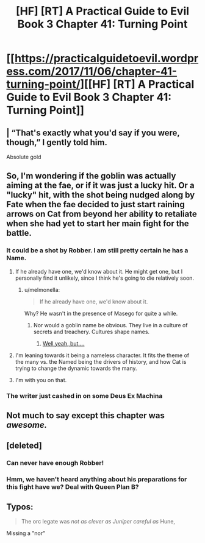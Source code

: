 #+TITLE: [HF] [RT] A Practical Guide to Evil Book 3 Chapter 41: Turning Point

* [[https://practicalguidetoevil.wordpress.com/2017/11/06/chapter-41-turning-point/][[HF] [RT] A Practical Guide to Evil Book 3 Chapter 41: Turning Point]]
:PROPERTIES:
:Author: Yes_This_Is_God
:Score: 42
:DateUnix: 1509944549.0
:DateShort: 2017-Nov-06
:END:

** | “That's exactly what you'd say if you were, though,” I gently told him.

Absolute gold
:PROPERTIES:
:Author: themousehunter
:Score: 12
:DateUnix: 1509978203.0
:DateShort: 2017-Nov-06
:END:


** So, I'm wondering if the goblin was actually aiming at the fae, or if it was just a lucky hit. Or a "lucky" hit, with the shot being nudged along by Fate when the fae decided to just start raining arrows on Cat from beyond her ability to retaliate when she had yet to start her main fight for the battle.
:PROPERTIES:
:Author: nick012000
:Score: 13
:DateUnix: 1509958285.0
:DateShort: 2017-Nov-06
:END:

*** It could be a shot by Robber. I am still pretty certain he has a Name.
:PROPERTIES:
:Author: melmonella
:Score: 9
:DateUnix: 1509963822.0
:DateShort: 2017-Nov-06
:END:

**** If he already have one, we'd know about it. He might get one, but I personally find it unlikely, since I think he's going to die relatively soon.
:PROPERTIES:
:Author: Clipsterman
:Score: 3
:DateUnix: 1509976640.0
:DateShort: 2017-Nov-06
:END:

***** u/melmonella:
#+begin_quote
  If he already have one, we'd know about it.
#+end_quote

Why? He wasn't in the presence of Masego for quite a while.
:PROPERTIES:
:Author: melmonella
:Score: 3
:DateUnix: 1509979240.0
:DateShort: 2017-Nov-06
:END:

****** Nor would a goblin name be obvious. They live in a culture of secrets and treachery. Cultures shape names.
:PROPERTIES:
:Author: JdubCT
:Score: 4
:DateUnix: 1509998291.0
:DateShort: 2017-Nov-06
:END:

******* [[https://practicalguidetoevil.wordpress.com/2017/07/03/raid/][Well yeah, but....]]
:PROPERTIES:
:Author: Ardvarkeating101
:Score: 1
:DateUnix: 1510008457.0
:DateShort: 2017-Nov-07
:END:


**** I'm leaning towards it being a nameless character. It fits the theme of the many vs. the Named being the drivers of history, and how Cat is trying to change the dynamic towards the many.
:PROPERTIES:
:Score: 3
:DateUnix: 1510020975.0
:DateShort: 2017-Nov-07
:END:


**** I'm with you on that.
:PROPERTIES:
:Author: MoralRelativity
:Score: 1
:DateUnix: 1509964565.0
:DateShort: 2017-Nov-06
:END:


*** The writer just cashed in on some Deus Ex Machina
:PROPERTIES:
:Author: chloeia
:Score: 1
:DateUnix: 1510035170.0
:DateShort: 2017-Nov-07
:END:


** Not much to say except this chapter was /awesome./
:PROPERTIES:
:Author: paradoxinclination
:Score: 9
:DateUnix: 1509948077.0
:DateShort: 2017-Nov-06
:END:


** [deleted]
:PROPERTIES:
:Score: 5
:DateUnix: 1509963100.0
:DateShort: 2017-Nov-06
:END:

*** Can never have enough Robber!
:PROPERTIES:
:Author: MoralRelativity
:Score: 5
:DateUnix: 1509964598.0
:DateShort: 2017-Nov-06
:END:


*** Hmm, we haven't heard anything about his preparations for this fight have we? Deal with Queen Plan B?
:PROPERTIES:
:Score: 3
:DateUnix: 1509974653.0
:DateShort: 2017-Nov-06
:END:


** Typos:

#+begin_quote
  The orc legate was /not as clever as Juniper careful as/ Hune,
#+end_quote

Missing a "nor"
:PROPERTIES:
:Author: notsureiflying
:Score: 5
:DateUnix: 1509961726.0
:DateShort: 2017-Nov-06
:END:
